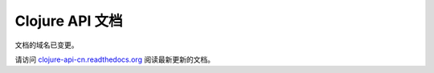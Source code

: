 .. Clojure API 文档 documentation master file, created by
   sphinx-quickstart on Sun Jun 17 19:46:43 2012.
   You can adapt this file completely to your liking, but it should at least
   contain the root `toctree` directive.

Clojure API 文档
==========================================

文档的域名已变更。

请访问 `clojure-api-cn.readthedocs.org <http://clojure-api-cn.readthedocs.org>`_ 阅读最新更新的文档。
